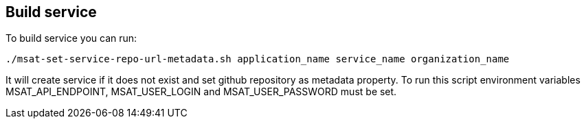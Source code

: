 == Build service

To build service you can run:
[source]
----
./msat-set-service-repo-url-metadata.sh application_name service_name organization_name
----

It will create service if it does not exist and set github repository as metadata property.
To run this script environment variables MSAT_API_ENDPOINT, MSAT_USER_LOGIN and MSAT_USER_PASSWORD must be set.
